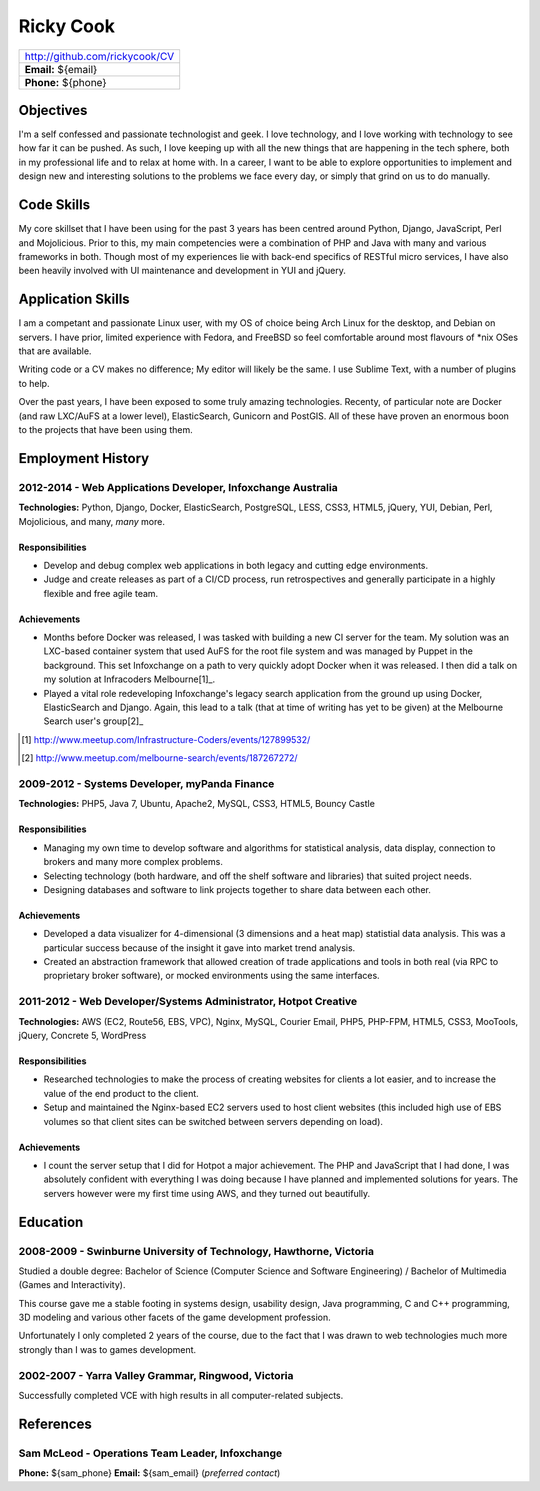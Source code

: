 ==========
Ricky Cook
==========

+--------------------------------+
| http://github.com/rickycook/CV |
+--------------------------------+
| **Email:** ${email}            |
+--------------------------------+
| **Phone:** ${phone}            |
+--------------------------------+

Objectives
----------
I'm a self confessed and passionate technologist and geek. I love technology,
and I love working with technology to see how far it can be pushed. As such, I
love keeping up with all the new things that are happening in the tech sphere, 
both in my professional life and to relax at home with. In a career, I want to
be able to explore opportunities to implement and design new and interesting
solutions to the problems we face every day, or simply that grind on us to do
manually.

Code Skills
-----------
My core skillset that I have been using for the past 3 years has been centred
around Python, Django, JavaScript, Perl and Mojolicious. Prior to this, my main
competencies were a combination of PHP and Java with many and various
frameworks in both. Though most of my experiences lie with back-end specifics
of RESTful micro services, I have also been heavily involved with UI
maintenance and development in YUI and jQuery.

Application Skills
------------------
I am a competant and passionate Linux user, with my OS of choice being Arch
Linux for the desktop, and Debian on servers. I have prior, limited experience
with Fedora, and FreeBSD so feel comfortable around most flavours of *nix OSes
that are available.

Writing code or a CV makes no difference; My editor will likely be the same. I
use Sublime Text, with a number of plugins to help.

Over the past years, I have been exposed to some truly amazing technologies. 
Recenty, of particular note are Docker (and raw LXC/AuFS at a lower level), 
ElasticSearch, Gunicorn and PostGIS. All of these have proven an enormous boon
to the projects that have been using them.

Employment History
------------------
**2012-2014** - Web Applications Developer, Infoxchange Australia
~~~~~~~~~~~~~~~~~~~~~~~~~~~~~~~~~~~~~~~~~~~~~~~~~~~~~~~~~~~~~~~~~
**Technologies:** Python, Django, Docker, ElasticSearch, PostgreSQL, LESS,
CSS3, HTML5, jQuery, YUI, Debian, Perl, Mojolicious, and many, *many* more.

Responsibilities
````````````````
- Develop and debug complex web applications in both legacy and cutting edge
  environments.
- Judge and create releases as part of a CI/CD process, run retrospectives and
  generally participate in a highly flexible and free agile team.

Achievements
````````````
- Months before Docker was released, I was tasked with building a new CI server
  for the team. My solution was an LXC-based container system that used AuFS
  for the root file system and was managed by Puppet in the background. This
  set Infoxchange on a path to very quickly adopt Docker when it was released.
  I then did a talk on my solution at Infracoders Melbourne[1]_.
- Played a vital role redeveloping Infoxchange's legacy search application from
  the ground up using Docker, ElasticSearch and Django. Again, this lead to
  a talk (that at time of writing has yet to be given) at the Melbourne Search
  user's group[2]_

.. [1] http://www.meetup.com/Infrastructure-Coders/events/127899532/
.. [2] http://www.meetup.com/melbourne-search/events/187267272/

**2009-2012** - Systems Developer, myPanda Finance
~~~~~~~~~~~~~~~~~~~~~~~~~~~~~~~~~~~~~~~~~~~~~~~~~~
**Technologies:** PHP5, Java 7, Ubuntu, Apache2, MySQL, CSS3, HTML5, Bouncy
Castle

Responsibilities
````````````````
- Managing my own time to develop software and algorithms for statistical
  analysis, data display, connection to brokers and many more complex problems.
- Selecting technology (both hardware, and off the shelf software and
  libraries) that suited project needs.
- Designing databases and software to link projects together to share
  data between each other.

Achievements
````````````
- Developed a data visualizer for 4-dimensional (3 dimensions and a heat map)
  statistial data analysis. This was a particular success because of the
  insight it gave into market trend analysis.
- Created an abstraction framework that allowed creation of trade applications
  and tools in both real (via RPC to proprietary broker software), or mocked
  environments using the same interfaces.

**2011-2012** - Web Developer/Systems Administrator, Hotpot Creative
~~~~~~~~~~~~~~~~~~~~~~~~~~~~~~~~~~~~~~~~~~~~~~~~~~~~~~~~~~~~~~~~~~~~
**Technologies:** AWS (EC2, Route56, EBS, VPC), Nginx, MySQL, Courier Email,
PHP5, PHP-FPM, HTML5, CSS3, MooTools, jQuery, Concrete 5, WordPress

Responsibilities
````````````````
- Researched technologies to make the process of creating websites for clients
  a lot easier, and to increase the value of the end product to the client.
- Setup and maintained the Nginx-based EC2 servers used to host client websites
  (this included high use of EBS volumes so that client sites can be switched
  between servers depending on load).

Achievements
````````````
- I count the server setup that I did for Hotpot a major achievement. The PHP
  and JavaScript that I had done, I was absolutely confident with everything I
  was doing because I have planned and implemented solutions for years. The
  servers however were my first time using AWS, and they turned out
  beautifully.

Education
---------
**2008-2009** - Swinburne University of Technology, Hawthorne, Victoria
~~~~~~~~~~~~~~~~~~~~~~~~~~~~~~~~~~~~~~~~~~~~~~~~~~~~~~~~~~~~~~~~~~~~~~~
Studied a double degree: Bachelor of Science (Computer Science and Software
Engineering) / Bachelor of Multimedia (Games and Interactivity).

This course gave me a stable footing in systems design, usability design, Java
programming, C and C++ programming, 3D modeling and various other facets of the
game development profession. 

Unfortunately I only completed 2 years of the course, due to the fact that I
was drawn to web technologies much more strongly than I was to games
development.

**2002-2007** - Yarra Valley Grammar, Ringwood, Victoria
~~~~~~~~~~~~~~~~~~~~~~~~~~~~~~~~~~~~~~~~~~~~~~~~~~~~~~~~
Successfully completed VCE with high results in all computer-related subjects.

References
----------
**Sam McLeod** - Operations Team Leader, Infoxchange
~~~~~~~~~~~~~~~~~~~~~~~~~~~~~~~~~~~~~~~~~~~~~~~~~~~~
**Phone:** ${sam_phone}
**Email:** ${sam_email} (*preferred contact*)
